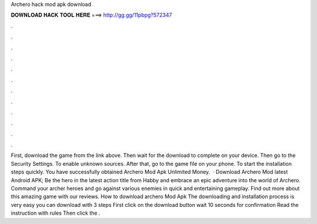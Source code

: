 Archero hack mod apk download

𝐃𝐎𝐖𝐍𝐋𝐎𝐀𝐃 𝐇𝐀𝐂𝐊 𝐓𝐎𝐎𝐋 𝐇𝐄𝐑𝐄 ===> http://gg.gg/11pbpg?572347

.

.

.

.

.

.

.

.

.

.

.

.

First, download the game from the link above. Then wait for the download to complete on your device. Then go to the Security Settings. To enable unknown sources. After that, go to the game file on your phone. To start the installation steps quickly. You have successfully obtained Archero Mod Apk Unlimited Money.  · Download Archero Mod latest Android APK; Be the hero in the latest action title from Habby and embrace an epic adventure into the world of Archero. Command your archer heroes and go against various enemies in quick and entertaining gameplay. Find out more about this amazing game with our reviews. How to download archero Mod Apk The downloading and installation process is very easy you can download with 3 steps First click on the download button wait 10 seconds for confirmation Read the instruction with rules Then click the .
